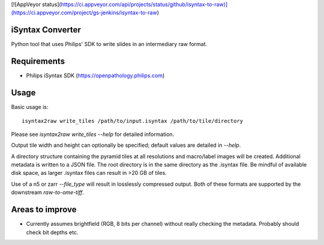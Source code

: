 [![AppVeyor status](https://ci.appveyor.com/api/projects/status/github/isyntax-to-raw)](https://ci.appveyor.com/project/gs-jenkins/isyntax-to-raw)

iSyntax Converter
=================

Python tool that uses Philips' SDK to write slides in an intermediary raw format.

Requirements
============

* Philips iSyntax SDK (https://openpathology.philips.com)

Usage
=====

Basic usage is::

    isyntax2raw write_tiles /path/to/input.isyntax /path/to/tile/directory

Please see `isyntax2raw write_tiles --help` for detailed information.

Output tile width and height can optionally be specified; default values are
detailed in `--help`.

A directory structure containing the pyramid tiles at all resolutions and
macro/label images will be created.  Additional metadata is written to a
JSON file.  The root directory is in the same directory as the .isyntax file.
Be mindful of available disk space, as larger .isyntax files can result
in >20 GB of tiles.

Use of a n5 or zarr `--file_type` will result in losslessly compressed output.
Both of these formats are supported by the downstream `raw-to-ome-tiff`.

Areas to improve
================

* Currently assumes brightfield (RGB, 8 bits per channel) without really
  checking the metadata.  Probably should check bit depths etc.
